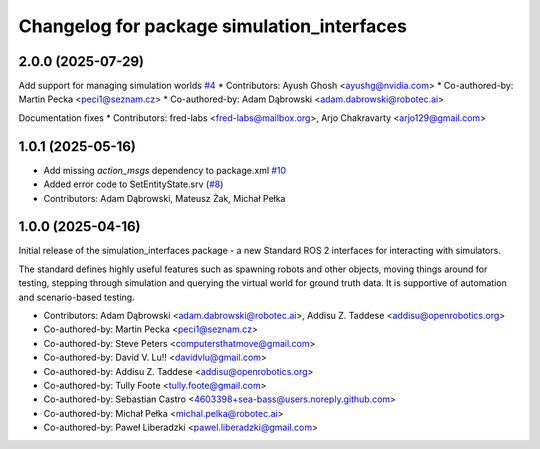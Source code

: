 ^^^^^^^^^^^^^^^^^^^^^^^^^^^^^^^^^^^^^^^^^^^
Changelog for package simulation_interfaces
^^^^^^^^^^^^^^^^^^^^^^^^^^^^^^^^^^^^^^^^^^^

2.0.0 (2025-07-29)
------------------
Add support for managing simulation worlds `#4 <https://github.com/ros-simulation/simulation_interfaces/issues/4>`_
* Contributors: Ayush Ghosh <ayushg@nvidia.com>
* Co-authored-by: Martin Pecka <peci1@seznam.cz>
* Co-authored-by: Adam Dąbrowski <adam.dabrowski@robotec.ai>

Documentation fixes
* Contributors: fred-labs <fred-labs@mailbox.org>, Arjo Chakravarty <arjo129@gmail.com>

1.0.1 (2025-05-16)
------------------
* Add missing `action_msgs` dependency to package.xml `#10 <https://github.com/ros-simulation/simulation_interfaces/issues/10>`_
* Added error code to SetEntityState.srv (`#8 <https://github.com/ros-simulation/simulation_interfaces/issues/8>`_)
* Contributors: Adam Dąbrowski, Mateusz Żak, Michał Pełka

1.0.0 (2025-04-16)
------------------
Initial release of the simulation_interfaces package - a new Standard ROS 2 interfaces for interacting with simulators.

The standard defines highly useful features such as spawning robots and other objects, moving things around for testing, stepping through simulation and querying the virtual world for ground truth data. It is supportive of automation and scenario-based testing.

* Contributors: Adam Dąbrowski <adam.dabrowski@robotec.ai>, Addisu Z. Taddese <addisu@openrobotics.org>

* Co-authored-by: Martin Pecka <peci1@seznam.cz>
* Co-authored-by: Steve Peters <computersthatmove@gmail.com>
* Co-authored-by: David V. Lu!! <davidvlu@gmail.com>
* Co-authored-by: Addisu Z. Taddese <addisu@openrobotics.org>
* Co-authored-by: Tully Foote <tully.foote@gmail.com>
* Co-authored-by: Sebastian Castro <4603398+sea-bass@users.noreply.github.com>
* Co-authored-by: Michał Pełka <michal.pelka@robotec.ai>
* Co-authored-by: Paweł Liberadzki <pawel.liberadzki@gmail.com>
